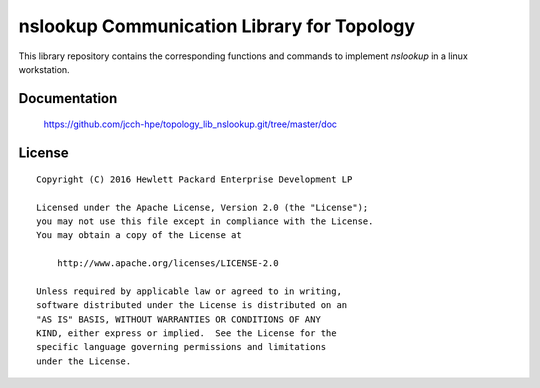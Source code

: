 ===========================================
nslookup Communication Library for Topology
===========================================

This library repository contains the corresponding functions and commands to
implement `nslookup` in a linux workstation.


Documentation
=============

    https://github.com/jcch-hpe/topology_lib_nslookup.git/tree/master/doc


License
=======

::

   Copyright (C) 2016 Hewlett Packard Enterprise Development LP

   Licensed under the Apache License, Version 2.0 (the "License");
   you may not use this file except in compliance with the License.
   You may obtain a copy of the License at

       http://www.apache.org/licenses/LICENSE-2.0

   Unless required by applicable law or agreed to in writing,
   software distributed under the License is distributed on an
   "AS IS" BASIS, WITHOUT WARRANTIES OR CONDITIONS OF ANY
   KIND, either express or implied.  See the License for the
   specific language governing permissions and limitations
   under the License.
